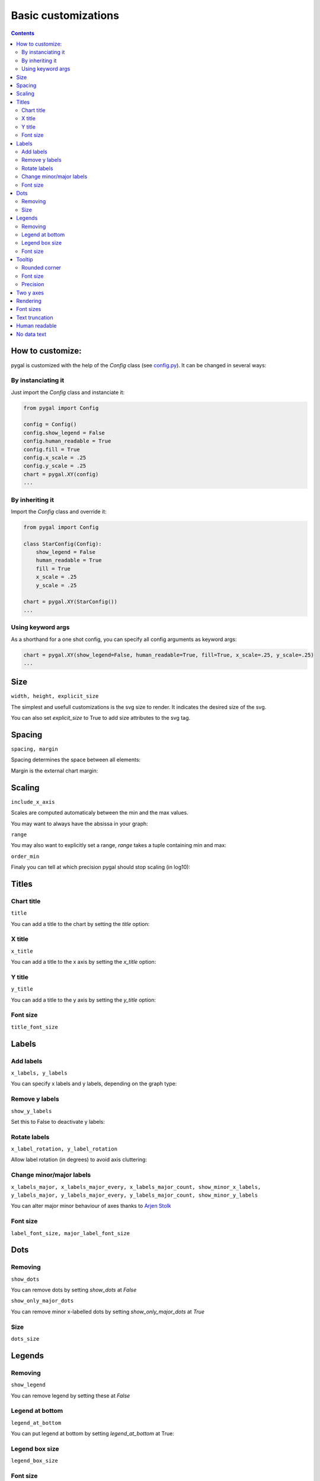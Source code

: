 Basic customizations
====================


.. contents::


How to customize:
-----------------

pygal is customized with the help of the `Config` class (see `config.py <https://github.com/Kozea/pygal/blob/master/pygal/config.py>`_). It can be changed in several ways:

.. pygal::

  from pygal import Config
  config = Config()
  config.show_legend = False
  config.human_readable = True
  config.fill = True
  config.x_scale = config.y_scale = 0.25
  chart = pygal.XY(config)
  from math import cos, sin, pi
  a = 2 * pi / 5.
  chart.add('*', [(cos(i*a+pi/2.), sin(i*a+pi/2.)) for i in (0,2,4,1,3,0)])


By instanciating it
~~~~~~~~~~~~~~~~~~~

Just import the `Config` class and instanciate it:

.. code-block:: python

  from pygal import Config

  config = Config()
  config.show_legend = False
  config.human_readable = True
  config.fill = True
  config.x_scale = .25
  config.y_scale = .25
  chart = pygal.XY(config)
  ...

By inheriting it
~~~~~~~~~~~~~~~~

Import the `Config` class and override it:

.. code-block:: python

  from pygal import Config

  class StarConfig(Config):
      show_legend = False
      human_readable = True
      fill = True
      x_scale = .25
      y_scale = .25

  chart = pygal.XY(StarConfig())
  ...


Using keyword args
~~~~~~~~~~~~~~~~~~

As a shorthand for a one shot config, you can specify all config arguments as keyword args:

.. code-block:: python

  chart = pygal.XY(show_legend=False, human_readable=True, fill=True, x_scale=.25, y_scale=.25)
  ...


Size
----

``width, height, explicit_size``


The simplest and usefull customizations is the svg size to render.
It indicates the desired size of the svg.


.. pygal-code:: 200 100

  chart = pygal.Bar(width=200, height=100)
  chart.add('1', 1)
  chart.add('2', 2)

You can also set `explicit_size` to True to add size attributes to the svg tag.


Spacing
-------

``spacing, margin``

Spacing determines the space between all elements:

.. pygal-code::

  chart = pygal.Bar(spacing=50)
  chart.x_labels = u'αβγδ'
  chart.add('line 1', [5, 15, 10, 8])
  chart.add('line 2', [15, 20, 8, 11])


Margin is the external chart margin:

.. pygal-code::

  chart = pygal.Bar(margin=50)
  chart.x_labels = u'αβγδ'
  chart.add('line 1', [5, 15, 10, 8])
  chart.add('line 2', [15, 20, 8, 11])



Scaling
-------

``include_x_axis``

Scales are computed automaticaly between the min and the max values.

You may want to always have the absissa in your graph:

.. pygal-code::

  chart = pygal.Line(include_x_axis=True)
  chart.add('line', [.0002, .0005, .00035])


``range``

You may also want to explicitly set a range, `range` takes a tuple containing min and max:

.. pygal-code::

  chart = pygal.Line(range=(.0001, .001))
  chart.add('line', [.0002, .0005, .00035])


``order_min``

Finaly you can tell at which precision pygal should stop scaling (in log10):

.. pygal-code::

  chart = pygal.Line(order_min=-4)
  chart.add('line', [.0002, .0005, .00035])



Titles
------

Chart title
~~~~~~~~~~~

``title``

You can add a title to the chart by setting the `title` option:

.. pygal-code::

  chart = pygal.Line(title=u'Some points')
  chart.add('line', [.0002, .0005, .00035])


X title
~~~~~~~

``x_title``

You can add a title to the x axis by setting the `x_title` option:

.. pygal-code::

  chart = pygal.Line(title=u'Some points', x_title='X Axis')
  chart.add('line', [.0002, .0005, .00035])


Y title
~~~~~~~

``y_title``

You can add a title to the y axis by setting the `y_title` option:

.. pygal-code::

  chart = pygal.Line(title=u'Some points', y_title='Y Axis')
  chart.add('line', [.0002, .0005, .00035])


Font size
~~~~~~~~~

``title_font_size``

.. pygal-code::

  chart = pygal.Line(title=u'Some points', x_title='X Axis', y_title='Y Axis',
       title_font_size=24)
  chart.add('line', [.0002, .0005, .00035])


Labels
------

Add labels
~~~~~~~~~~

``x_labels, y_labels``

You can specify x labels and y labels, depending on the graph type:

.. pygal-code::

  chart = pygal.Line()
  chart.x_labels = 'Red', 'Blue', 'Green'
  chart.y_labels = .0001, .0003, .0004, .00045, .0005
  chart.add('line', [.0002, .0005, .00035])


Remove y labels
~~~~~~~~~~~~~~~

``show_y_labels``

Set this to False to deactivate y labels:

.. pygal-code::

  chart = pygal.Line(show_y_labels=False)
  chart.add('line', [.0002, .0005, .00035])


Rotate labels
~~~~~~~~~~~~~

``x_label_rotation, y_label_rotation``


Allow label rotation (in degrees) to avoid axis cluttering:

.. pygal-code::

  chart = pygal.Line()
  chart.x_labels = [
      'This is the first point !',
      'This is the second point !',
      'This is the third point !',
      'This is the fourth point !']
  chart.add('line', [0, .0002, .0005, .00035])


.. pygal-code::

  chart = pygal.Line(x_label_rotation=20)
  chart.x_labels = [
      'This is the first point !',
      'This is the second point !',
      'This is the third point !',
      'This is the fourth point !']
  chart.add('line', [0, .0002, .0005, .00035])


Change minor/major labels
~~~~~~~~~~~~~~~~~~~~~~~~~

``x_labels_major, x_labels_major_every, x_labels_major_count, show_minor_x_labels, y_labels_major, y_labels_major_every, y_labels_major_count, show_minor_y_labels``

You can alter major minor behaviour of axes thanks to `Arjen Stolk <https://github.com/simplyarjen>`_

.. pygal-code::

  chart = pygal.Line(x_label_rotation=20)
  chart.x_labels = [
      'This is the first point !',
      'This is the second point !',
      'This is the third point !',
      'This is the fourth point !']
  chart.x_labels_major = ['This is the first point !', 'This is the fourth point !']
  chart.add('line', [0, .0002, .0005, .00035])


.. pygal-code::

  chart = pygal.Line(x_label_rotation=20, x_labels_major_every=3)
  chart.x_labels = [
      'This is the first point !',
      'This is the second point !',
      'This is the third point !',
      'This is the fourth point !']
  chart.add('line', [0, .0002, .0005, .00035])


.. pygal-code::

  chart = pygal.Line(x_label_rotation=20, x_labels_major_count=3)
  chart.x_labels = [
      'This is the first point !',
      'This is the second point !',
      'This is the third point !',
      'This is the fourth point !']
  chart.add('line', [0, .0002, .0005, .00035])


.. pygal-code::

  chart = pygal.Line(x_label_rotation=20, show_minor_x_labels=False)
  chart.x_labels = [
      'This is the first point !',
      'This is the second point !',
      'This is the third point !',
      'This is the fourth point !']
  chart.x_labels_major = ['This is the first point !', 'This is the fourth point !']
  chart.add('line', [0, .0002, .0005, .00035])


.. pygal-code::

  chart = pygal.Line(y_label_rotation=-20)
  chart.y_labels_major = []
  chart.add('line', [0, .0002, .0005, .00035])


.. pygal-code::

  chart = pygal.Line()
  chart.y_labels_major = [.0001, .0004]
  chart.add('line', [0, .0002, .0005, .00035])


.. pygal-code::

  chart = pygal.Line(y_label_rotation=20, y_labels_major_every=3)
  chart.add('line', [0, .0002, .0005, .00035])


.. pygal-code::

  chart = pygal.Line(y_labels_major_count=3)
  chart.add('line', [0, .0002, .0005, .00035])


.. pygal-code::

  chart = pygal.Line(y_labels_major_every=2, show_minor_y_labels=False)
  chart.add('line', [0, .0002, .0005, .00035])


Font size
~~~~~~~~~

``label_font_size, major_label_font_size``

.. pygal-code::

  chart = pygal.Line(x_label_rotation=20, label_font_size=8, major_label_font_size=12)
  chart.x_labels = [
      'This is the first point !',
      'This is the second point !',
      'This is the third point !',
      'This is the fourth point !']
  chart.x_labels_major = ['This is the first point !', 'This is the fourth point !']
  chart.add('line', [0, .0002, .0005, .00035])


Dots
----

Removing
~~~~~~~~

``show_dots``

You can remove dots by setting `show_dots` at `False`


.. pygal-code::

  chart = pygal.Line(show_dots=False)
  chart.add('line', [.0002, .0005, .00035])


``show_only_major_dots``

You can remove minor x-labelled dots by setting `show_only_major_dots` at `True`

.. pygal-code::

  chart = pygal.Line(show_only_major_dots=True)
  chart.add('line', range(12))
  chart.x_labels = map(str, range(12))
  chart.x_labels_major = ['2', '4', '8', '11']


Size
~~~~

``dots_size``

.. pygal-code::

  chart = pygal.Line(dots_size=5)
  chart.add('line', [.0002, .0005, .00035])


Legends
-------

Removing
~~~~~~~~

``show_legend``

You can remove legend by setting these at `False`

.. pygal-code::

  chart = pygal.Line(show_legend=False)
  chart.add('line', [.0002, .0005, .00035])


Legend at bottom
~~~~~~~~~~~~~~~~

``legend_at_bottom``

You can put legend at bottom by setting `legend_at_bottom` at True:


.. pygal-code::

  chart = pygal.Line(legend_at_bottom=True)
  chart.add('line', [.0002, .0005, .00035])


Legend box size
~~~~~~~~~~~~~~~

``legend_box_size``

.. pygal-code::

  chart = pygal.Line(legend_box_size=18)
  chart.add('line', [.0002, .0005, .00035])


Font size
~~~~~~~~~

``legend_font_size``

.. pygal-code::

  chart = pygal.Line(legend_font_size=20)
  chart.add('line', [.0002, .0005, .00035])


Tooltip
-------

Rounded corner
~~~~~~~~~~~~~~

``tooltip_border_radius``

.. pygal-code::

  chart = pygal.Line(tooltip_border_radius=10)
  chart.add('line', [.0002, .0005, .00035])


Font size
~~~~~~~~~

``tooltip_font_size``


.. pygal-code::

  chart = pygal.Line(tooltip_font_size=24)
  chart.add('line', [.0002, .0005, .00035])

Precision
~~~~~~~~~

``value_formatter``

You can specifiy how the values are displayed on the tooltip using a lambda function.
The code below shows the values to 2 decimal places.

.. pygal-code::

  chart = pygal.Line(range=(0, 5))
  chart.add('line', [.070106781, 1.414213562, 3.141592654])
  chart.value_formatter = lambda x: "%.2f" % x

The datey graph shows the tooltip as "x=? y=?", where the x format is the same as the x_label_format, and the y format is specified via the value_formatter.

Two y axes
----------

``secondary``

You can plot your values to 2 separate axes, thanks to `wiktorn <https://github.com/wiktorn>`_

.. pygal-code::

  chart = pygal.Line(title=u'Some different points')
  chart.add('line', [.0002, .0005, .00035])
  chart.add('other line', [1000, 2000, 7000], secondary=True)


Rendering
---------

``fill, stroke, zero``

You can disable line stroking:

.. pygal-code::

  chart = pygal.Line(stroke=False)
  chart.add('line', [.0002, .0005, .00035])

And enable line filling:

.. pygal-code::

  chart = pygal.Line(fill=True)
  chart.add('line', [.0002, .0005, .00035])

To fill to an other reference than zero:

.. pygal-code::

  chart = pygal.Line(fill=True, zero=.0004)
  chart.add('line', [.0002, .0005, .00035])


Font sizes
----------

``value_font_size, tooltip_font_size``


Set the various font size

.. pygal-code::

  chart = pygal.Line(label_font_size=34, legend_font_size=8)
  chart.add('line', [0, .0002, .0005, .00035])


Text truncation
---------------

``truncate_legend, truncate_label``

By default long text are automatically truncated at reasonable length which fit in the graph.

You can override that by setting truncation lenght with `truncate_legend` and `truncate_label`.


.. pygal-code::

  chart = pygal.Line(truncate_legend=3, truncate_label=17)
  chart.x_labels = [
      'This is the first point !',
      'This is the second point !',
      'This is the third point !',
      'This is the fourth point !']
  chart.add('line', [0, .0002, .0005, .00035])


Human readable
--------------

``human_readable``


Display values in human readable form:

1 230 000 -> 1.23M
.00 098 7 -> 987µ

.. pygal-code::

  chart = pygal.Line(human_readable=True, y_scale=.0001)
  chart.add('line', [0, .0002, .0005, .00035])


No data text
------------

``no_data_text``


Text to display instead of the graph when no data is supplied:

.. pygal-code::

  chart = pygal.Line()
  chart.add('line', [])

.. pygal-code::

  chart = pygal.Line(no_data_text='No result found')
  chart.add('line', [])


Next: `Interpolations <interpolations.html>`_
